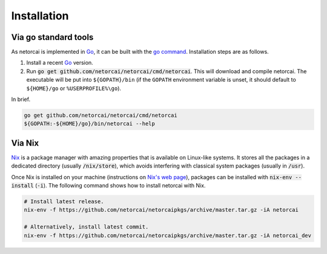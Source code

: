 Installation
============

Via go standard tools
---------------------
As netorcai is implemented in Go_, it can be built with the `go command`_.
Installation steps are as follows.

1. Install a recent Go_ version.
2. Run :code:`go get github.com/netorcai/netorcai/cmd/netorcai`.
   This will download and compile netorcai.
   The executable will be put into ``${GOPATH}/bin``
   (if the ``GOPATH`` environment variable is unset,
   it should default to ``${HOME}/go`` or ``%USERPROFILE%\go``).

In brief.

.. code:: bash

    go get github.com/netorcai/netorcai/cmd/netorcai
    ${GOPATH:-${HOME}/go}/bin/netorcai --help

Via Nix
-------
Nix_ is a package manager with amazing properties that is available on
Linux-like systems.
It stores all the packages in a dedicated directory (usually :code:`/nix/store`),
which avoids interfering with classical system packages (usually in :code:`/usr`).

Once Nix is installed on your machine (instructions on `Nix's web page <Nix_>`_),
packages can be installed with :code:`nix-env --install` (:code:`-i`).
The following command shows how to install netorcai with Nix.

.. code:: bash

    # Install latest release.
    nix-env -f https://github.com/netorcai/netorcaipkgs/archive/master.tar.gz -iA netorcai

    # Alternatively, install latest commit.
    nix-env -f https://github.com/netorcai/netorcaipkgs/archive/master.tar.gz -iA netorcai_dev

.. _Go: https://golang.org/
.. _go command: https://golang.org/cmd/go/
.. _Nix: https://nixos.org/nix/
